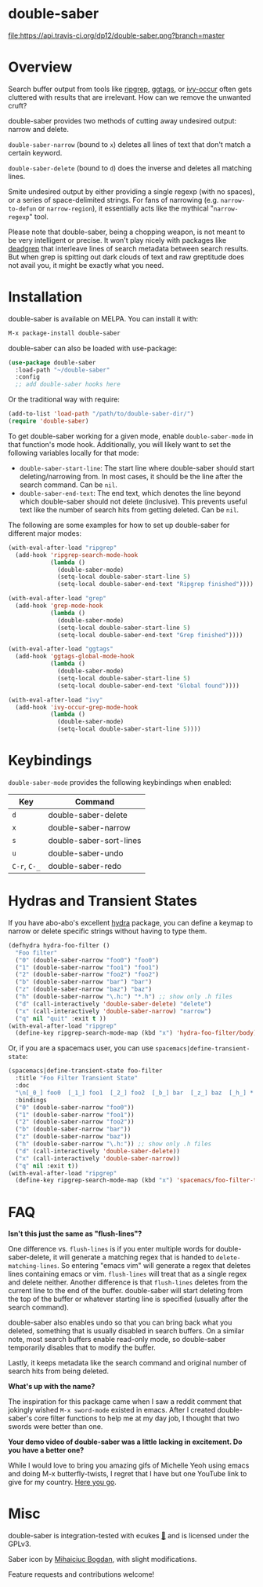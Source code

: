 *  [[file:https://i.imgur.com/7axtkyH.png]] double-saber

[[https://stable.melpa.org/#/double-saber][file:https://stable.melpa.org/packages/double-saber-badge.svg]]
[[https://melpa.org/#/double-saber][file:https://melpa.org/packages/double-saber-badge.svg]]
[[https://travis-ci.org/dp12/double-saber][file:https://api.travis-ci.org/dp12/double-saber.png?branch=master]]
[[http://www.gnu.org/licenses/gpl-3.0.html][file:http://img.shields.io/:license-gpl3-blue.svg]]

[[file:https://i.imgur.com/7YoialK.png]]
* Overview
Search buffer output from tools like [[https://github.com/nlamirault/ripgrep.el][ripgrep]], [[https://github.com/leoliu/ggtags][ggtags]], or [[https://oremacs.com/2015/11/04/ivy-occur/][ivy-occur]] often gets cluttered with results that are irrelevant. How can we remove the unwanted cruft?

double-saber provides two methods of cutting away undesired output: narrow and delete.

=double-saber-narrow= (bound to =x=) deletes all lines of text that don't match a certain keyword.

=double-saber-delete= (bound to =d=) does the inverse and deletes all matching lines.

[[file:double-saber.gif]]

Smite undesired output by either providing a single regexp (with no spaces), or a series of space-delimited strings. For fans of narrowing (e.g. =narrow-to-defun= or =narrow-region=), it essentially acts like the mythical "=narrow-regexp=" tool.

Please note that double-saber, being a chopping weapon, is not meant to be very intelligent or precise. It won't play nicely with packages like [[https://github.com/Wilfred/deadgrep][deadgrep]] that interleave lines of search metadata between search results. But when grep is spitting out dark clouds of text and raw greptitude does not avail you, it might be exactly what you need.
* Installation
double-saber is available on MELPA. You can install it with:

#+begin_src emacs-lisp
M-x package-install double-saber
#+end_src

double-saber can also be loaded with use-package:
#+begin_src emacs-lisp
  (use-package double-saber
    :load-path "~/double-saber"
    :config
    ;; add double-saber hooks here
#+end_src

Or the traditional way with require:
#+begin_src emacs-lisp
  (add-to-list 'load-path "/path/to/double-saber-dir/")
  (require 'double-saber)
#+end_src

To get double-saber working for a given mode, enable =double-saber-mode= in that function's mode hook. Additionally, you will likely want to set the following variables locally for that mode: 
- =double-saber-start-line=: The start line where double-saber should start deleting/narrowing from. In most cases, it should be the line after the search command. Can be =nil=.
- =double-saber-end-text=: The end text, which denotes the line beyond which double-saber should not delete (inclusive). This prevents useful text like the number of search hits from getting deleted. Can be =nil=.


The following are some examples for how to set up double-saber for different major modes:
#+begin_src emacs-lisp
(with-eval-after-load "ripgrep"
  (add-hook 'ripgrep-search-mode-hook
            (lambda ()
              (double-saber-mode)
              (setq-local double-saber-start-line 5)
              (setq-local double-saber-end-text "Ripgrep finished"))))

(with-eval-after-load "grep"
  (add-hook 'grep-mode-hook
            (lambda ()
              (double-saber-mode)
              (setq-local double-saber-start-line 5)
              (setq-local double-saber-end-text "Grep finished"))))

(with-eval-after-load "ggtags"
  (add-hook 'ggtags-global-mode-hook
            (lambda ()
              (double-saber-mode)
              (setq-local double-saber-start-line 5)
              (setq-local double-saber-end-text "Global found"))))

(with-eval-after-load "ivy"
  (add-hook 'ivy-occur-grep-mode-hook
            (lambda ()
              (double-saber-mode)
              (setq-local double-saber-start-line 5))))
#+end_src
* Keybindings
=double-saber-mode= provides the following keybindings when enabled:
| Key          | Command                 |
|--------------+-------------------------|
| =d=          | double-saber-delete     |
| =x=          | double-saber-narrow     |
| =s=          | double-saber-sort-lines |
| =u=          | double-saber-undo       |
| =C-r=, =C-_= | double-saber-redo       |
* Hydras and Transient States
If you have abo-abo's excellent [[https://github.com/abo-abo/hydra][hydra]] package, you can define a keymap to narrow or delete specific strings without having to type them.
#+begin_src emacs-lisp
  (defhydra hydra-foo-filter ()
    "Foo filter"
    ("0" (double-saber-narrow "foo0") "foo0")
    ("1" (double-saber-narrow "foo1") "foo1")
    ("2" (double-saber-narrow "foo2") "foo2")
    ("b" (double-saber-narrow "bar") "bar")
    ("z" (double-saber-narrow "baz") "baz")
    ("h" (double-saber-narrow "\.h:") "*.h") ;; show only .h files
    ("d" (call-interactively 'double-saber-delete) "delete")
    ("x" (call-interactively 'double-saber-narrow) "narrow")
    ("q" nil "quit" :exit t ))
  (with-eval-after-load "ripgrep"
    (define-key ripgrep-search-mode-map (kbd "x") 'hydra-foo-filter/body))
#+end_src

Or, if you are a spacemacs user, you can use =spacemacs|define-transient-state=:
#+begin_src emacs-lisp
  (spacemacs|define-transient-state foo-filter
    :title "Foo Filter Transient State"
    :doc
    "\n[_0_] foo0  [_1_] foo1  [_2_] foo2  [_b_] bar  [_z_] baz  [_h_] *.h  [_d_] delete  [_x_] narrow  [_q_] quit"
    :bindings
    ("0" (double-saber-narrow "foo0"))
    ("1" (double-saber-narrow "foo1"))
    ("2" (double-saber-narrow "foo2"))
    ("b" (double-saber-narrow "bar"))
    ("z" (double-saber-narrow "baz"))
    ("h" (double-saber-narrow "\.h:")) ;; show only .h files
    ("d" (call-interactively 'double-saber-delete))
    ("x" (call-interactively 'double-saber-narrow))
    ("q" nil :exit t))
  (with-eval-after-load "ripgrep"
    (define-key ripgrep-search-mode-map (kbd "x") 'spacemacs/foo-filter-transient-state/body))
#+end_src
* FAQ
*Isn't this just the same as "flush-lines"?*

One difference vs. =flush-lines= is if you enter multiple words for double-saber-delete, it will generate a matching regex that is handed to =delete-matching-lines=. So entering "emacs vim" will generate a regex that deletes lines containing emacs or vim. =flush-lines= will treat that as a single regex and delete neither. Another difference is that =flush-lines= deletes from the current line to the end of the buffer. double-saber will start deleting from the top of the buffer or whatever starting line is specified (usually after the search command).

double-saber also enables undo so that you can bring back what you deleted, something that is usually disabled in search buffers. On a similar note, most search buffers enable read-only mode, so double-saber temporarily disables that to modify the buffer.

Lastly, it keeps metadata like the search command and original number of search hits from being deleted.

*What's up with the name?*

The inspiration for this package came when I saw a reddit comment that jokingly
wished =M-x sword-mode= existed in emacs. After I created double-saber's core
filter functions to help me at my day job, I thought that two swords were better than one.

*Your demo video of double-saber was a little lacking in excitement. Do you have a better one?*

While I would love to bring you amazing gifs of Michelle Yeoh using emacs and doing M-x butterfly-twists, I regret that I have but one YouTube link to give for my country. [[https://youtu.be/S9MafXsex2Y][Here you go]].

* Misc
double-saber is integration-tested with ecukes [[https://github.com/ecukes/ecukes][🥒]] and is licensed under the GPLv3.

Saber icon by [[http://bogo-d.deviantart.com][Mihaiciuc Bogdan]], with slight modifications.

Feature requests and contributions welcome!
